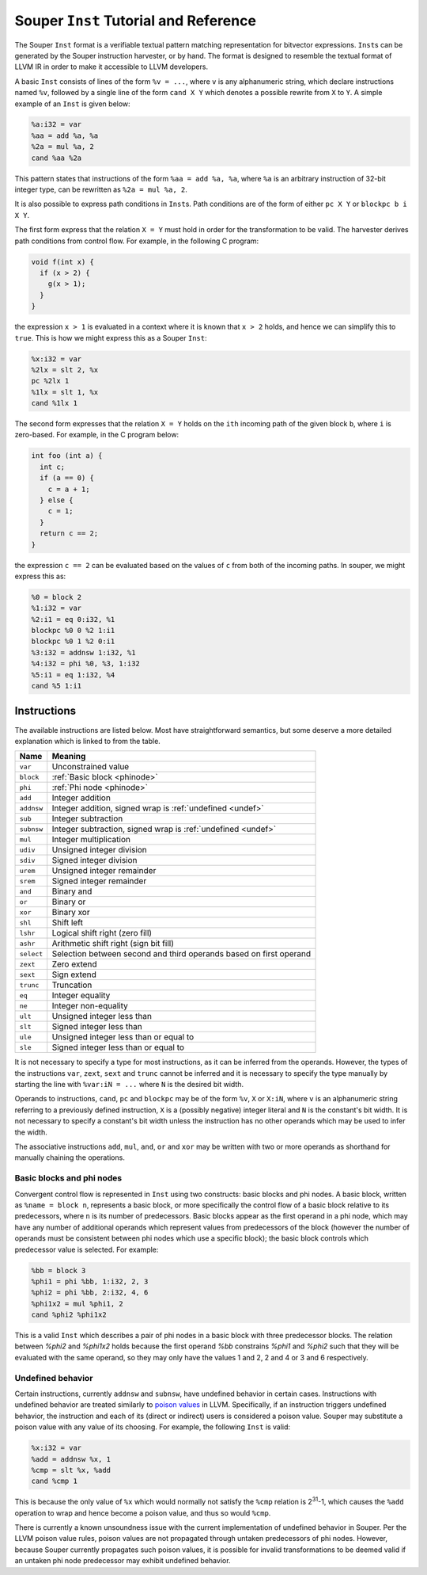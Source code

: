 ======================================
Souper ``Inst`` Tutorial and Reference
======================================

The Souper ``Inst`` format is a verifiable textual pattern matching
representation for bitvector expressions. ``Inst``\s can be generated by
the Souper instruction harvester, or by hand. The format is designed to
resemble the textual format of LLVM IR in order to make it accessible to
LLVM developers.

A basic ``Inst`` consists of lines of the form ``%v = ...``, where ``v`` is
any alphanumeric string, which declare instructions named ``%v``, followed by
a single line of the form ``cand X Y`` which denotes a possible rewrite from
``X`` to ``Y``. A simple example of an ``Inst`` is given below:

.. code-block:: text

    %a:i32 = var
    %aa = add %a, %a
    %2a = mul %a, 2
    cand %aa %2a

This pattern states that instructions of the form ``%aa = add %a, %a``, where
``%a`` is an arbitrary instruction of 32-bit integer type, can be rewritten as
``%2a = mul %a, 2``.

It is also possible to express path conditions in ``Inst``\s. Path conditions
are of the form of either ``pc X Y`` or ``blockpc b i X Y``.

The first form express that the relation ``X = Y`` must
hold in order for the transformation to be valid. The harvester derives
path conditions from control flow. For example, in the following C program:

.. code-block:: c

   void f(int x) {
     if (x > 2) {
       g(x > 1);
     }
   }

the expression ``x > 1`` is evaluated in a context where it is known that
``x > 2`` holds, and hence we can simplify this to ``true``. This
is how we might express this as a Souper ``Inst``:

.. code-block:: text

    %x:i32 = var
    %2lx = slt 2, %x
    pc %2lx 1
    %1lx = slt 1, %x
    cand %1lx 1

The second form expresses that the relation ``X = Y`` holds on the ``ith``
incoming path of the given block ``b``, where ``i`` is zero-based.
For example, in the C program below:

.. code-block:: c

   int foo (int a) {
     int c;
     if (a == 0) {
       c = a + 1;
     } else {
       c = 1;
     }
     return c == 2;
   }

the expression ``c == 2`` can be evaluated based on the values of ``c``
from both of the incoming paths. In souper, we might express this as:

.. code-block:: text

    %0 = block 2
    %1:i32 = var
    %2:i1 = eq 0:i32, %1
    blockpc %0 0 %2 1:i1
    blockpc %0 1 %2 0:i1
    %3:i32 = addnsw 1:i32, %1
    %4:i32 = phi %0, %3, 1:i32
    %5:i1 = eq 1:i32, %4
    cand %5 1:i1

Instructions
============

The available instructions are listed below. Most have straightforward
semantics, but some deserve a more detailed explanation which is linked to
from the table.

==========  =======================================================================
Name        Meaning
==========  =======================================================================
``var``     Unconstrained value
``block``   :ref:`Basic block <phinode>`
``phi``     :ref:`Phi node <phinode>`
``add``     Integer addition
``addnsw``  Integer addition, signed wrap is :ref:`undefined <undef>`
``sub``     Integer subtraction
``subnsw``  Integer subtraction, signed wrap is :ref:`undefined <undef>`
``mul``     Integer multiplication
``udiv``    Unsigned integer division
``sdiv``    Signed integer division
``urem``    Unsigned integer remainder
``srem``    Signed integer remainder
``and``     Binary and
``or``      Binary or
``xor``     Binary xor
``shl``     Shift left
``lshr``    Logical shift right (zero fill)
``ashr``    Arithmetic shift right (sign bit fill)
``select``  Selection between second and third operands based on first operand
``zext``    Zero extend
``sext``    Sign extend
``trunc``   Truncation
``eq``      Integer equality
``ne``      Integer non-equality
``ult``     Unsigned integer less than
``slt``     Signed integer less than
``ule``     Unsigned integer less than or equal to
``sle``     Signed integer less than or equal to
==========  =======================================================================

It is not necessary to specify a type for most instructions, as it can be
inferred from the operands. However, the types of the instructions ``var``,
``zext``, ``sext`` and ``trunc`` cannot be inferred and it is necessary to
specify the type manually by starting the line with ``%var:iN = ...`` where
``N`` is the desired bit width.

Operands to instructions, ``cand``, ``pc`` and ``blockpc`` may be of the form
``%v``, ``X`` or ``X:iN``, where ``v`` is an alphanumeric string referring to
a previously defined instruction, ``X`` is a (possibly negative) integer literal
and ``N`` is the constant's bit width. It is not necessary to specify a constant's
bit width unless the instruction has no other operands which may be used to
infer the width.

The associative instructions ``add``, ``mul``, ``and``, ``or`` and ``xor``
may be written with two or more operands as shorthand for manually chaining
the operations.

.. _phinode:

Basic blocks and phi nodes
--------------------------

Convergent control flow is represented in ``Inst`` using two constructs:
basic blocks and phi nodes. A basic block, written as ``%name = block n``,
represents a basic block, or more specifically the control flow of a basic
block relative to its predecessors, where ``n`` is its number of predecessors.
Basic blocks appear as the first operand in a phi node, which may have any
number of additional operands which represent values from predecessors of the
block (however the number of operands must be consistent between phi nodes
which use a specific block); the basic block controls which predecessor value
is selected. For example:

.. code-block:: text

    %bb = block 3
    %phi1 = phi %bb, 1:i32, 2, 3
    %phi2 = phi %bb, 2:i32, 4, 6
    %phi1x2 = mul %phi1, 2
    cand %phi2 %phi1x2

This is a valid ``Inst`` which describes a pair of phi nodes in a basic block
with three predecessor blocks. The relation between `%phi2` and `%phi1x2`
holds because the first operand `%bb` constrains `%phi1` and `%phi2` such
that they will be evaluated with the same operand, so they may only have
the values 1 and 2, 2 and 4 or 3 and 6 respectively.

.. _undef:

Undefined behavior
------------------

Certain instructions, currently ``addnsw`` and ``subnsw``, have undefined
behavior in certain cases. Instructions with undefined behavior are treated
similarly to `poison values <http://llvm.org/docs/LangRef.html#poison-values>`_
in LLVM. Specifically, if an instruction triggers undefined behavior, the
instruction and each of its (direct or indirect) users is considered a poison
value. Souper may substitute a poison value with any value of its choosing.
For example, the following ``Inst`` is valid:

.. code-block:: text

    %x:i32 = var
    %add = addnsw %x, 1
    %cmp = slt %x, %add
    cand %cmp 1

This is because the only value of ``%x`` which would normally not satisfy the
``%cmp`` relation is 2\ :sup:`31`\ -1, which causes the ``%add`` operation
to wrap and hence become a poison value, and thus so would ``%cmp``.

There is currently a known unsoundness issue with the current implementation
of undefined behavior in Souper. Per the LLVM poison value rules, poison
values are not propagated through untaken predecessors of phi nodes. However,
because Souper currently propagates such poison values, it is possible for
invalid transformations to be deemed valid if an untaken phi node predecessor
may exhibit undefined behavior.

